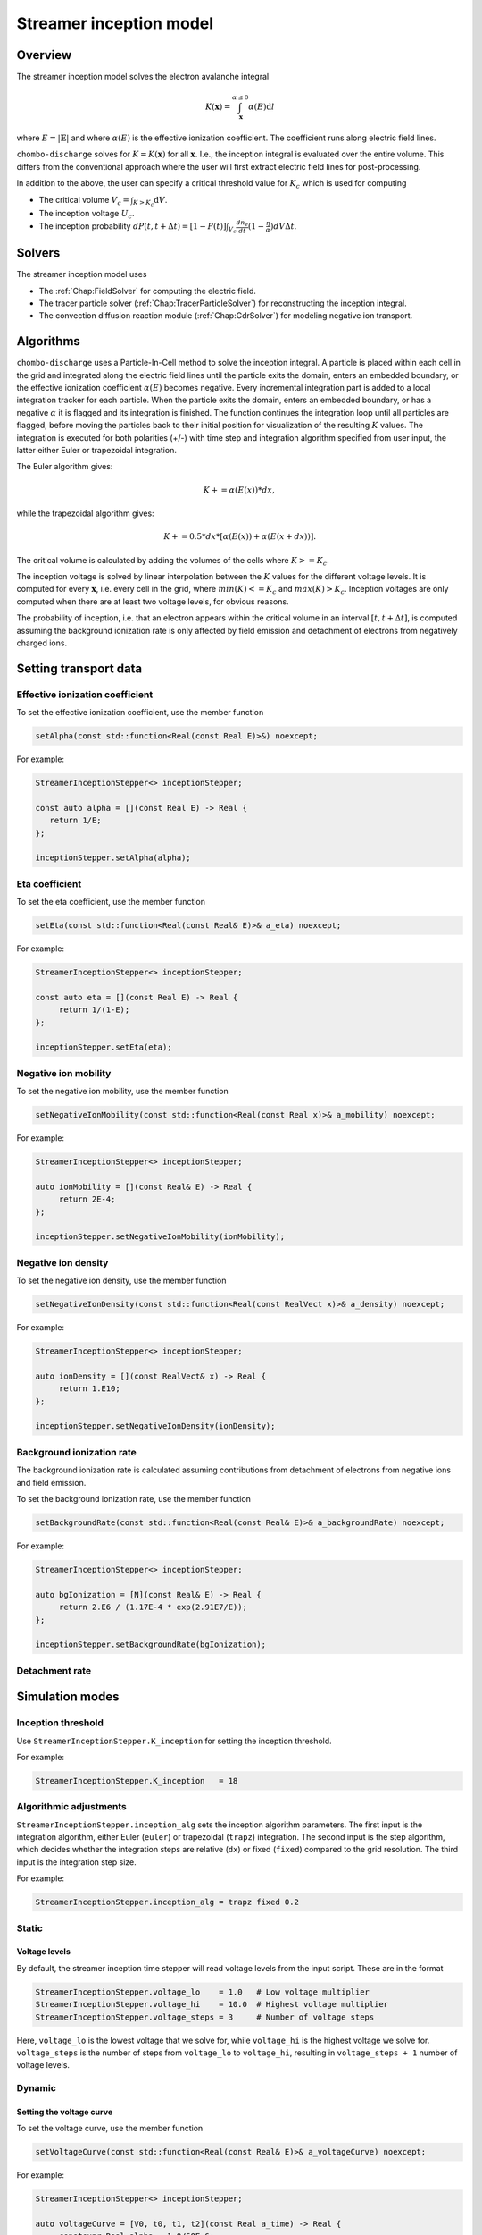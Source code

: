 .. _Chap:StreamerInceptionModel:

Streamer inception model
========================

Overview
--------

The streamer inception model solves the electron avalanche integral

.. math::

   K\left(\mathbf{x}\right) = \int_{\mathbf{x}}^{\alpha \leq 0} \alpha(E)\text{d}l

where :math:`E = |\mathbf{E}|` and where :math:`\alpha(E)` is the effective ionization coefficient.
The coefficient runs along electric field lines.

``chombo-discharge`` solves for :math:`K = K\left(\mathbf{x}\right)` for all :math:`\mathbf{x}`.
I.e., the inception integral is evaluated over the entire volume.
This differs from the conventional approach where the user will first extract electric field lines for post-processing.

In addition to the above, the user can specify a critical threshold value for :math:`K_c` which is used for computing

* The critical volume :math:`V_c = \int_{K>K_c} \textrm{d}V`.
* The inception voltage :math:`U_c`.
* The inception probability :math:`dP(t,t+\Delta t) = [1-P(t)] \int_{V_{c}} \frac{dn_e}{dt}(1-\frac{\eta}{\alpha}) dV \Delta t`.

Solvers
-------

The streamer inception model uses

* The :ref:`Chap:FieldSolver` for computing the electric field.
* The tracer particle solver (:ref:`Chap:TracerParticleSolver`) for reconstructing the inception integral.
* The convection diffusion reaction module (:ref:`Chap:CdrSolver`) for modeling negative ion transport. 

Algorithms
----------

``chombo-discharge`` uses a Particle-In-Cell method to solve the inception integral. A particle is placed within each cell in the grid and integrated along the electric field lines until the particle exits the domain, enters an embedded boundary, or the effective ionization coefficient :math:`\alpha(E)` becomes negative. Every incremental integration part is added to a local integration tracker for each particle. When the particle exits the domain, enters an embedded boundary, or has a negative :math:`\alpha` it is flagged and its integration is finished. The function continues the integration loop until all particles are flagged, before moving the particles back to their initial position for visualization of the resulting :math:`K` values.
The integration is executed for both polarities (+/-) with time step and integration algorithm specified from user input, the latter either Euler or trapezoidal integration.

The Euler algorithm gives:

.. math::

   K += \alpha(E(x)) * dx,

while the trapezoidal algorithm gives:

.. math::

   K += 0.5 * dx * [\alpha(E(x)) + \alpha(E(x+dx))].

The critical volume is calculated by adding the volumes of the cells where :math:`K>=K_c`.

The inception voltage is solved by linear interpolation between the :math:`K` values for the different voltage levels. It is computed for every :math:`\mathbf{x}`, i.e. every cell in the grid, where :math:`min(K)<=K_c` and :math:`max(K)>K_c`. Inception voltages are only computed when there are at least two voltage levels, for obvious reasons.

The probability of inception, i.e. that an electron appears within the critical volume in an interval :math:`[t, t + \Delta t]`, is computed assuming the background ionization rate is only affected by field emission and detachment of electrons from negatively charged ions.

Setting transport data
----------------------

Effective ionization coefficient
________________________________

To set the effective ionization coefficient, use the member function

.. code-block:: c++

   setAlpha(const std::function<Real(const Real E)>&) noexcept;

For example:

.. code-block::

   StreamerInceptionStepper<> inceptionStepper;

   const auto alpha = [](const Real E) -> Real {
      return 1/E;
   };

   inceptionStepper.setAlpha(alpha);

Eta coefficient
_______________

To set the eta coefficient, use the member function

.. code-block:: c++

   setEta(const std::function<Real(const Real& E)>& a_eta) noexcept;

For example:

.. code-block:: c++

   StreamerInceptionStepper<> inceptionStepper;

   const auto eta = [](const Real E) -> Real {
	return 1/(1-E);
   };

   inceptionStepper.setEta(eta);

Negative ion mobility
_____________________

To set the negative ion mobility, use the member function

.. code-block:: c++

   setNegativeIonMobility(const std::function<Real(const Real x)>& a_mobility) noexcept;

For example:

.. code-block:: c++

   StreamerInceptionStepper<> inceptionStepper;

   auto ionMobility = [](const Real& E) -> Real {
	return 2E-4;
   };

   inceptionStepper.setNegativeIonMobility(ionMobility);

Negative ion density
____________________

To set the negative ion density, use the member function

.. code-block:: c++

   setNegativeIonDensity(const std::function<Real(const RealVect x)>& a_density) noexcept;

For example:

.. code-block:: c++

   StreamerInceptionStepper<> inceptionStepper;

   auto ionDensity = [](const RealVect& x) -> Real {
	return 1.E10;
   };

   inceptionStepper.setNegativeIonDensity(ionDensity);
   
Background ionization rate
__________________________

The background ionization rate is calculated assuming contributions from detachment of electrons from negative ions and field emission.

To set the background ionization rate, use the member function

.. code-block:: c++

   setBackgroundRate(const std::function<Real(const Real& E)>& a_backgroundRate) noexcept;

For example:

.. code-block:: c++

   StreamerInceptionStepper<> inceptionStepper;

   auto bgIonization = [N](const Real& E) -> Real {
	return 2.E6 / (1.17E-4 * exp(2.91E7/E));
   };

   inceptionStepper.setBackgroundRate(bgIonization);

Detachment rate
__________________________

Simulation modes
----------------

Inception threshold
___________________

Use ``StreamerInceptionStepper.K_inception`` for setting the inception threshold.

For example:

.. code-block:: bash

   StreamerInceptionStepper.K_inception   = 18

Algorithmic adjustments
_______________________

``StreamerInceptionStepper.inception_alg`` sets the inception algorithm parameters. The first
input is the integration algorithm, either Euler (``euler``) or trapezoidal (``trapz``) integration.
The second input is the step algorithm, which decides whether the integration steps are relative
(``dx``) or fixed (``fixed``) compared to the grid resolution. 
The third input is the integration step size.

For example:

.. code-block:: bash

		StreamerInceptionStepper.inception_alg = trapz fixed 0.2

Static
______

Voltage levels
^^^^^^^^^^^^^^^

By default, the streamer inception time stepper will read voltage levels from the input script.
These are in the format

.. code-block:: bash

   StreamerInceptionStepper.voltage_lo    = 1.0   # Low voltage multiplier
   StreamerInceptionStepper.voltage_hi    = 10.0  # Highest voltage multiplier
   StreamerInceptionStepper.voltage_steps = 3     # Number of voltage steps

Here, ``voltage_lo`` is the lowest voltage that we solve for, while ``voltage_hi`` is the highest voltage we solve for. ``voltage_steps`` is the number of steps from ``voltage_lo`` to ``voltage_hi``, resulting in ``voltage_steps + 1`` number of voltage levels. 

Dynamic
_______

Setting the voltage curve
^^^^^^^^^^^^^^^^^^^^^^^^^

To set the voltage curve, use the member function

.. code-block:: c++

   setVoltageCurve(const std::function<Real(const Real& E)>& a_voltageCurve) noexcept;

For example:

.. code-block:: c++

   StreamerInceptionStepper<> inceptionStepper;

   auto voltageCurve = [V0, t0, t1, t2](const Real a_time) -> Real {
	constexpr Real alpha = 1.0/50E-6;
	constexpr Real beta  = 1.0/1.2E-6;

	return V0 * (exp(-(a_time + t0)/t1) - exp(-(a_time + t0)/t2));
   };

   inceptionStepper.setVoltageCurve(voltageCurve);





Adjusting output
----------------

Print report & output file
__________________________

Use ``StreamerInceptionStepper.print_report`` to save the values for voltages, maximum :math:`K`, critical volume, and Rdot (time to appearance of electrons within the critical volume)  at the end of the simulation.
For example:

.. code-block:: bash

   StreamerInceptionStepper.print_report = true

The report is stored to the file specified by ``StreamerInceptionStepper.output_file``, for example:

.. code-block:: bash

   StreamerInceptionStepper.output_file = report.txt


Plot variables
______________

``StreamerInceptionStepper.plt_vars`` sets which variables are plotted in the simulation.
The options are:

* ``poisson``  - Electric field
* ``tracer``   - Particles
* ``neg_ions`` - Negative ions
* ``K``        - Inception integral
* ``Uinc``     - Inception voltage
* ``bg_rate``  - Background ionization rate
* ``emission`` - Field emission
* ``alpha``    - Effective ionization coefficient
* ``eta``      - Eta coefficient

For example:

.. code-block:: bash

		StreamerInceptionStepper.plt_vars = poisson neg_ions K emission Uinc
		
Setting up a new problem
------------------------

To set up a new problem, using the Python setup tools in :file:`$DISCHARGE_HOME/Physics/StreamerInception` is the simplest way.
To see available setup options, run

.. code-block:: bash

   ./setup.py --help

For example, to set up a new problem in :file:`$DISCHARGE_HOME/MyApplications/MyStreamerInception` for a cylinder geometry, run

.. code-block:: bash

   ./setup.py -base_dir=MyApplications -app_name=MyStreamerInception -geometry=Cylinder

This will set up a new problem in a cylinder geometry (defined in :file:`Geometries/Cylinder`).

Example programs
----------------

Example programs that use the streamer inception model are given in

* :file:`$DISCHARGE_HOME/Exec/Examples/StreamerInception/ElectrodeRoughness`.
* :file:`$DISCHARGE_HOME/Exec/Examples/StreamerInception/Armadillo`.

The figure below shows an example of the avalanche integral :math:`K` solved for an |SF6| gas with an irregular electrode surface:

.. _Fig:field:
.. figure:: /_static/figures/StreamerInception/field.png
   :width: 45%
   :align: center

   Electron avalanche integral :math:`K` for a rough electrode surface and |SF6| gas. POLARIZATION?

.. |SF6| replace:: SF\ :sub:`6`

Underneath is the same example zoomed into one of the electrode crevices, both for positive and negative polarization:

.. _Fig:Kplus:
.. figure:: /_static/figures/StreamerInception/Kplus.png
   :width: 45%
   :align: center

   :math:`K` in the crevice with positive polarization.

.. _Fig:Kminu:
.. figure:: /_static/figures/StreamerInception/Kminu.png
   :width: 45%
   :align: center

   :math:`K` in the crevice with negative polarization. 
  
Caveats
-------

The model is intended to be used with a nearest-grid-point deposition scheme (which is also volume-weighted).
When running the model, ensure that the the :ref:`Chap:TracerParticleSolver` flags are set as follows:

.. code-block:: bash

   TracerParticleSolver.deposition   = ngp 
   TracerParticleSolver.volume_scale = true

